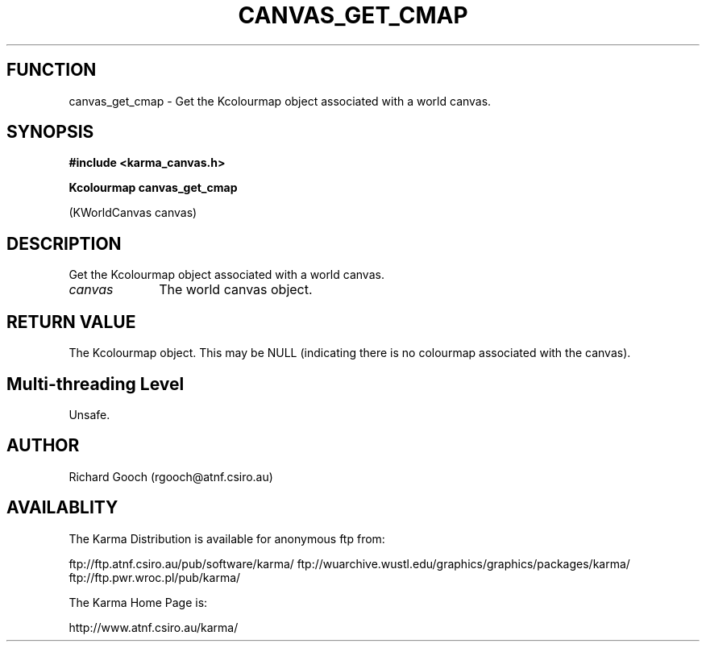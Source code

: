 .TH CANVAS_GET_CMAP 3 "07 Aug 2006" "Karma Distribution"
.SH FUNCTION
canvas_get_cmap \- Get the Kcolourmap object associated with a world canvas.
.SH SYNOPSIS
.B #include <karma_canvas.h>
.sp
.B Kcolourmap canvas_get_cmap
.sp
(KWorldCanvas canvas)
.SH DESCRIPTION
Get the Kcolourmap object associated with a world canvas.
.IP \fIcanvas\fP 1i
The world canvas object.
.SH RETURN VALUE
The Kcolourmap object. This may be NULL (indicating there is no
colourmap associated with the canvas).
.SH Multi-threading Level
Unsafe.
.SH AUTHOR
Richard Gooch (rgooch@atnf.csiro.au)
.SH AVAILABLITY
The Karma Distribution is available for anonymous ftp from:

ftp://ftp.atnf.csiro.au/pub/software/karma/
ftp://wuarchive.wustl.edu/graphics/graphics/packages/karma/
ftp://ftp.pwr.wroc.pl/pub/karma/

The Karma Home Page is:

http://www.atnf.csiro.au/karma/
